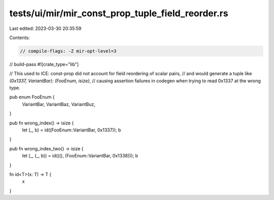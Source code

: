 tests/ui/mir/mir_const_prop_tuple_field_reorder.rs
==================================================

Last edited: 2023-03-30 20:35:59

Contents:

.. code-block:: rs

    // compile-flags: -Z mir-opt-level=3
// build-pass
#![crate_type="lib"]

// This used to ICE: const-prop did not account for field reordering of scalar pairs,
// and would generate a tuple like `(0x1337, VariantBar): (FooEnum, isize)`,
// causing assertion failures in codegen when trying to read 0x1337 at the wrong type.

pub enum FooEnum {
    VariantBar,
    VariantBaz,
    VariantBuz,
}

pub fn wrong_index() -> isize {
    let (_, b) = id((FooEnum::VariantBar, 0x1337));
    b
}

pub fn wrong_index_two() -> isize {
    let (_, (_, b)) = id(((), (FooEnum::VariantBar, 0x1338)));
    b
}

fn id<T>(x: T) -> T {
    x
}


